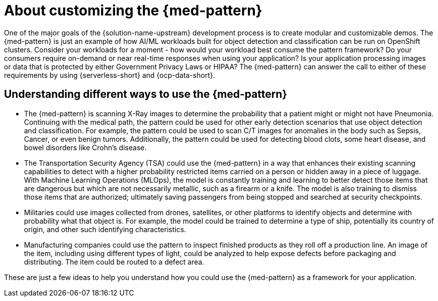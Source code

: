 :_content-type: CONCEPT
:imagesdir: ../../images

[id="about-customizing-pattern-med"]
= About customizing the {med-pattern}

One of the major goals of the {solution-name-upstream} development process is to create modular and customizable demos. The {med-pattern} is just an example of how AI/ML workloads built for object detection and classification can be run on OpenShift clusters. Consider your workloads for a moment - how would your workload best consume the pattern framework? Do your consumers require on-demand or near real-time responses when using your application? Is your application processing images or data that is protected by either Government Privacy Laws or HIPAA?
The {med-pattern} can answer the call to either of these requirements by using  {serverless-short} and {ocp-data-short}.

[id="understanding-different-ways-to-use-med-pattern"]
== Understanding different ways to use the {med-pattern}

* The {med-pattern} is scanning X-Ray images to determine the probability that a patient might or might not have Pneumonia. Continuing with the medical path, the pattern could be used for other early detection scenarios that use object detection and classification. For example, the pattern could be used to scan C/T images for anomalies in the body such as Sepsis, Cancer, or even benign tumors. Additionally, the pattern could be used for detecting blood clots, some heart disease, and bowel disorders like Crohn's disease.
* The Transportation Security Agency (TSA) could use the {med-pattern} in a way that enhances their existing scanning capabilities to detect with a higher probability restricted items carried on a person or hidden away in a piece of luggage. With Machine Learning Operations (MLOps), the model is constantly training and learning to better detect those items that are dangerous but which are not necessarily metallic, such as a firearm or a knife. The model is also training to dismiss those items that are authorized; ultimately saving passengers from being stopped and searched at security checkpoints.
* Militaries could use images collected from drones, satellites, or other platforms to identify objects and determine with probability what that object is. For example, the model could be trained to determine a type of ship, potentially its country of origin, and other such identifying characteristics.
* Manufacturing companies could use the pattern to inspect finished products as they roll off a production line. An image of the item, including using different types of light, could be analyzed to help expose defects before packaging and distributing. The item could be routed to a defect area.

These are just a few ideas to help you understand how you could use the {med-pattern} as a framework for your application.
